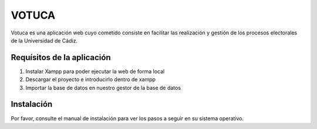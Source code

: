 ###################
VOTUCA
###################

Votuca es una aplicación web cuyo cometido consiste en facilitar las realización y gestión de los procesos electorales de la Universidad de Cádiz. 

*******************
Requísitos de la aplicación
*******************
1. Instalar Xampp para poder ejecutar la web de forma local
2. Descargar el proyecto e introducirlo dentro de xampp
3. Importar la base de datos en nuestro gestor de la base de datos

*******************
Instalación
*******************

Por favor, consulte el manual de instalación para ver los pasos a seguir en su sistema operativo.
